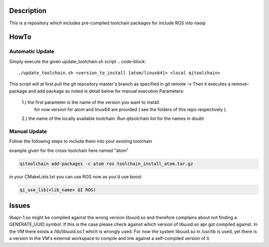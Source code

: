 Description
===========
This is a repository which includes pre-compiled toolchain packages for include ROS into naoqi


HowTo
=====


Automatic Update
----------------
Simply execute the given update_toolchain.sh script
.. code-block::

  ./update_toolchain.sh <version_to_install [atom/linux64]> <local qitoolchain>

This script will at first pull the git repository master's branch as specified in git remote -v
Then it executes a remove-package and add package as noted in detail below for manual execution
Parameters:
  1.) the first parameter is the name of the version you want to install.
      for now version for atom and linux64 are provided ( see the folders of this repo respectively ).
  2.) the name of the locally available toolchain. Run qitoolchain list for the names in doubt


Manual Update
-------------
Follow the following steps to include them into your existing toolchain

example given for the cross-toolchain here named "atom"

.. code-block::

  qitoolchain add-packages -c atom ros toolchain_install_atom.tar.gz

in your CMakeLists.txt you can use ROS now as you'd use boost

.. code-block::

  qi_use_lib(<lib_name> QI ROS)



Issues
======

libapr-1.so might be compiled against the wrong version libuuid.so and therefore complains about not finding a GENERATE_UUID symbol. If this is the case please check against which version of libuuid.so apr got compiled against.
In the VM there exists a /lib/libuuid.so.1 which is wrongly used. For now the system libuuid.so in /usr/lib is used, yet there is a version in the VM's external workspace to compile and link against a self-compiled version of it.

